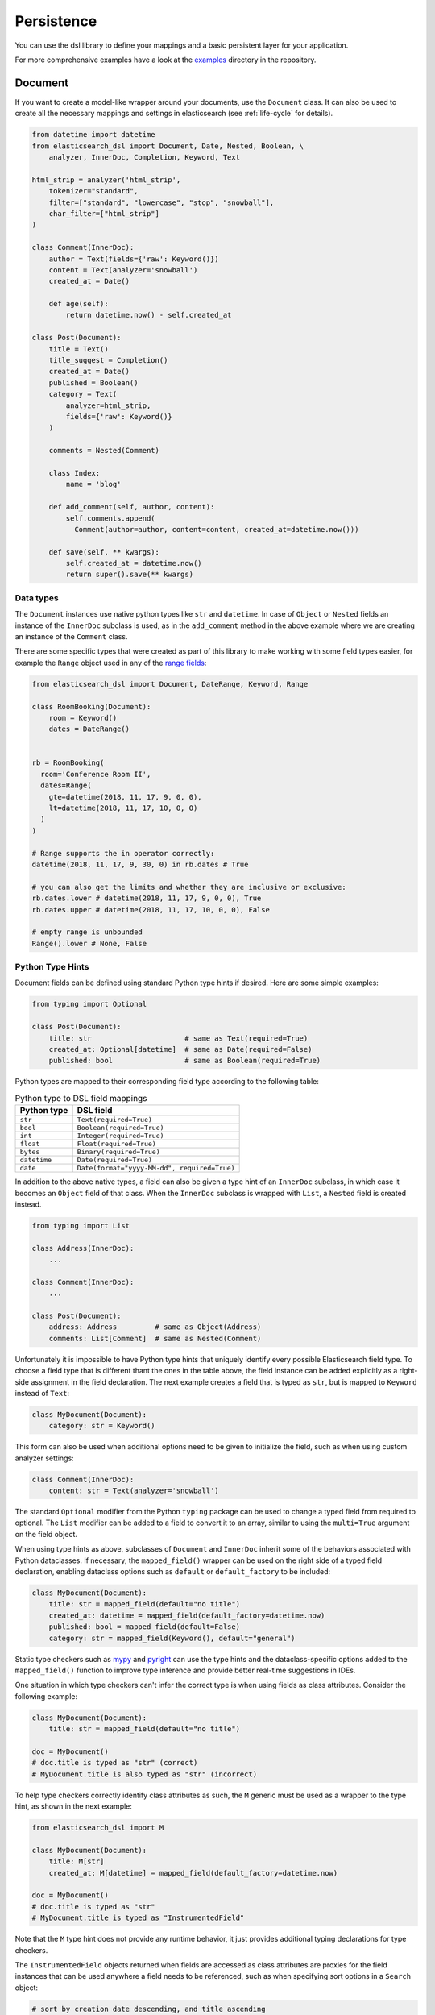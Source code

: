 .. _persistence:

Persistence
===========

You can use the dsl library to define your mappings and a basic persistent
layer for your application.

For more comprehensive examples have a look at the examples_ directory in the
repository.

.. _examples: https://github.com/elastic/elasticsearch-dsl-py/tree/main/examples

.. _doc_type:

Document
--------

If you want to create a model-like wrapper around your documents, use the
``Document`` class. It can also be used to create all the necessary mappings and
settings in elasticsearch (see :ref:`life-cycle` for details).

.. code:: python

    from datetime import datetime
    from elasticsearch_dsl import Document, Date, Nested, Boolean, \
        analyzer, InnerDoc, Completion, Keyword, Text

    html_strip = analyzer('html_strip',
        tokenizer="standard",
        filter=["standard", "lowercase", "stop", "snowball"],
        char_filter=["html_strip"]
    )

    class Comment(InnerDoc):
        author = Text(fields={'raw': Keyword()})
        content = Text(analyzer='snowball')
        created_at = Date()

        def age(self):
            return datetime.now() - self.created_at

    class Post(Document):
        title = Text()
        title_suggest = Completion()
        created_at = Date()
        published = Boolean()
        category = Text(
            analyzer=html_strip,
            fields={'raw': Keyword()}
        )

        comments = Nested(Comment)

        class Index:
            name = 'blog'

        def add_comment(self, author, content):
            self.comments.append(
              Comment(author=author, content=content, created_at=datetime.now()))

        def save(self, ** kwargs):
            self.created_at = datetime.now()
            return super().save(** kwargs)

Data types
~~~~~~~~~~

The ``Document`` instances use native python types like ``str`` and
``datetime``. In case of ``Object`` or ``Nested`` fields an instance of the
``InnerDoc`` subclass is used, as in the ``add_comment`` method in the above
example where we are creating an instance of the ``Comment`` class.

There are some specific types that were created as part of this library to make
working with some field types easier, for example the ``Range`` object used in
any of the `range fields
<https://www.elastic.co/guide/en/elasticsearch/reference/current/range.html>`_:

.. code:: python

    from elasticsearch_dsl import Document, DateRange, Keyword, Range

    class RoomBooking(Document):
        room = Keyword()
        dates = DateRange()


    rb = RoomBooking(
      room='Conference Room II',
      dates=Range(
        gte=datetime(2018, 11, 17, 9, 0, 0),
        lt=datetime(2018, 11, 17, 10, 0, 0)
      )
    )

    # Range supports the in operator correctly:
    datetime(2018, 11, 17, 9, 30, 0) in rb.dates # True

    # you can also get the limits and whether they are inclusive or exclusive:
    rb.dates.lower # datetime(2018, 11, 17, 9, 0, 0), True
    rb.dates.upper # datetime(2018, 11, 17, 10, 0, 0), False

    # empty range is unbounded
    Range().lower # None, False

Python Type Hints
~~~~~~~~~~~~~~~~~

Document fields can be defined using standard Python type hints if desired.
Here are some simple examples:

.. code:: python

    from typing import Optional

    class Post(Document):
        title: str                      # same as Text(required=True)
        created_at: Optional[datetime]  # same as Date(required=False)
        published: bool                 # same as Boolean(required=True)    

Python types are mapped to their corresponding field type according to the
following table:

.. list-table:: Python type to DSL field mappings
   :header-rows: 1

   * - Python type
     - DSL field
   * - ``str``
     - ``Text(required=True)``
   * - ``bool``
     - ``Boolean(required=True)``
   * - ``int``
     - ``Integer(required=True)``
   * - ``float``
     - ``Float(required=True)``
   * - ``bytes``
     - ``Binary(required=True)``
   * - ``datetime``
     - ``Date(required=True)``
   * - ``date``
     - ``Date(format="yyyy-MM-dd", required=True)``

In addition to the above native types, a field can also be given a type hint
of an ``InnerDoc`` subclass, in which case it becomes an ``Object`` field of
that class. When the ``InnerDoc`` subclass is wrapped with ``List``, a
``Nested`` field is created instead.

.. code:: python

    from typing import List

    class Address(InnerDoc):
        ...

    class Comment(InnerDoc):
        ...
    
    class Post(Document):
        address: Address         # same as Object(Address)
        comments: List[Comment]  # same as Nested(Comment)

Unfortunately it is impossible to have Python type hints that uniquely
identify every possible Elasticsearch field type. To choose a field type that
is different thant the ones in the table above, the field instance can be added
explicitly as a right-side assignment in the field declaration. The next
example creates a field that is typed as ``str``, but is mapped to ``Keyword``
instead of ``Text``:

.. code:: python

    class MyDocument(Document):
        category: str = Keyword()

This form can also be used when additional options need to be given to
initialize the field, such as when using custom analyzer settings:

.. code:: python

    class Comment(InnerDoc):
        content: str = Text(analyzer='snowball')

The standard ``Optional`` modifier from the Python ``typing`` package can be
used to change a typed field from required to optional. The ``List`` modifier
can be added to a field to convert it to an array, similar to using the
``multi=True`` argument on the field object.

When using type hints as above, subclasses of ``Document`` and ``InnerDoc``
inherit some of the behaviors associated with Python dataclasses. If
necessary, the ``mapped_field()`` wrapper can be used on the right side of a
typed field declaration, enabling dataclass options such as ``default`` or
``default_factory`` to be included:

.. code:: python

    class MyDocument(Document):
        title: str = mapped_field(default="no title")
        created_at: datetime = mapped_field(default_factory=datetime.now)
        published: bool = mapped_field(default=False)
        category: str = mapped_field(Keyword(), default="general")

Static type checkers such as `mypy <https://mypy-lang.org/>`_ and
`pyright <https://github.com/microsoft/pyright>`_ can use the type hints and
the dataclass-specific options added to the ``mapped_field()`` function to
improve type inference and provide better real-time suggestions in IDEs.

One situation in which type checkers can't infer the correct type is when
using fields as class attributes. Consider the following example:

.. code:: python

    class MyDocument(Document):
        title: str = mapped_field(default="no title")

    doc = MyDocument()
    # doc.title is typed as "str" (correct)
    # MyDocument.title is also typed as "str" (incorrect)

To help type checkers correctly identify class attributes as such, the ``M``
generic must be used as a wrapper to the type hint, as shown in the next
example:

.. code:: python

    from elasticsearch_dsl import M

    class MyDocument(Document):
        title: M[str]
        created_at: M[datetime] = mapped_field(default_factory=datetime.now)

    doc = MyDocument()
    # doc.title is typed as "str"
    # MyDocument.title is typed as "InstrumentedField"

Note that the ``M`` type hint does not provide any runtime behavior, it just
provides additional typing declarations for type checkers.

The ``InstrumentedField`` objects returned when fields are accessed as class
attributes are proxies for the field instances that can be used anywhere a
field needs to be referenced, such as when specifying sort options in a
``Search`` object:

.. code:: python

    # sort by creation date descending, and title ascending
    s = MyDocument.search().sort(-MyDocument.created_at, MyDocument.title)

Note on dates
~~~~~~~~~~~~~

``elasticsearch-dsl`` will always respect the timezone information (or lack
thereof) on the ``datetime`` objects passed in or stored in Elasticsearch.
Elasticsearch itself interprets all datetimes with no timezone information as
``UTC``. If you wish to reflect this in your python code, you can specify
``default_timezone`` when instantiating a ``Date`` field:

.. code:: python

    class Post(Document):
        created_at = Date(default_timezone='UTC')

In that case any ``datetime`` object passed in (or parsed from elasticsearch)
will be treated as if it were in ``UTC`` timezone.

.. _life-cycle:

Document life cycle
~~~~~~~~~~~~~~~~~~~

Before you first use the ``Post`` document type, you need to create the
mappings in Elasticsearch. For that you can either use the :ref:`index` object
or create the mappings directly by calling the ``init`` class method:

.. code:: python

    # create the mappings in Elasticsearch
    Post.init()

This code will typically be run in the setup for your application during a code
deploy, similar to running database migrations.

To create a new ``Post`` document just instantiate the class and pass in any
fields you wish to set, you can then use standard attribute setting to
change/add more fields. Note that you are not limited to the fields defined
explicitly:

.. code:: python

    # instantiate the document
    first = Post(title='My First Blog Post, yay!', published=True)
    # assign some field values, can be values or lists of values
    first.category = ['everything', 'nothing']
    # every document has an id in meta
    first.meta.id = 47


    # save the document into the cluster
    first.save()


All the metadata fields (``id``, ``routing``, ``index`` etc) can be
accessed (and set) via a ``meta`` attribute or directly using the underscored
variant:

.. code:: python

    post = Post(meta={'id': 42})

    # prints 42
    print(post.meta.id)

    # override default index
    post.meta.index = 'my-blog'

.. note::

    Having all metadata accessible through ``meta`` means that this name is
    reserved and you shouldn't have a field called ``meta`` on your document.
    If you, however, need it you can still access the data using the get item
    (as opposed to attribute) syntax: ``post['meta']``.

To retrieve an existing document use the ``get`` class method:

.. code:: python

    # retrieve the document
    first = Post.get(id=42)
    # now we can call methods, change fields, ...
    first.add_comment('me', 'This is nice!')
    # and save the changes into the cluster again
    first.save()

The `Update API
<https://www.elastic.co/guide/en/elasticsearch/reference/current/docs-update.html>`_
can also be used via the ``update`` method. By default any keyword arguments,
beyond the parameters of the API, will be considered fields with new values.
Those fields will be updated on the local copy of the document and then sent
over as partial document to be updated:

.. code:: python

    # retrieve the document
    first = Post.get(id=42)
    # you can update just individual fields which will call the update API
    # and also update the document in place
    first.update(published=True, published_by='me')

In case you wish to use a ``painless`` script to perform the update you can
pass in the script string as ``script`` or the ``id`` of a `stored script
<https://www.elastic.co/guide/en/elasticsearch/reference/current/modules-scripting-using.html#modules-scripting-stored-scripts>`_
via ``script_id``. All additional keyword arguments to the ``update`` method
will then be passed in as parameters of the script. The document will not be
updated in place.

.. code:: python

    # retrieve the document
    first = Post.get(id=42)
    # we execute a script in elasticsearch with additional kwargs being passed
    # as params into the script
    first.update(script='ctx._source.category.add(params.new_category)',
                 new_category='testing')

If the document is not found in elasticsearch an exception
(``elasticsearch.NotFoundError``) will be raised. If you wish to return
``None`` instead just pass in ``ignore=404`` to suppress the exception:

.. code:: python

    p = Post.get(id='not-in-es', ignore=404)
    p is None

When you wish to retrieve multiple documents at the same time by their ``id``
you can use the ``mget`` method:

.. code:: python

    posts = Post.mget([42, 47, 256])

``mget`` will, by default, raise a ``NotFoundError`` if any of the documents
wasn't found and ``RequestError`` if any of the document had resulted in error.
You can control this behavior by setting parameters:

``raise_on_error``
  If ``True`` (default) then any error will cause an exception to be raised.
  Otherwise all documents containing errors will be treated as missing.

``missing``
  Can have three possible values: ``'none'`` (default), ``'raise'`` and
  ``'skip'``. If a document is missing or errored it will either be replaced
  with ``None``, an exception will be raised or the document will be skipped in
  the output list entirely.


The index associated with the ``Document`` is accessible via the ``_index``
class property which gives you access to the :ref:`index` class.

The ``_index`` attribute is also home to the ``load_mappings`` method which will
update the mapping on the ``Index`` from elasticsearch. This is very useful
if you use dynamic mappings and want the class to be aware of those fields (for
example if you wish the ``Date`` fields to be properly (de)serialized):

.. code:: python

    Post._index.load_mappings()

To delete a document just call its ``delete`` method:

.. code:: python

    first = Post.get(id=42)
    first.delete()

.. _analysis:

Analysis
~~~~~~~~

To specify ``analyzer`` values for ``Text`` fields you can just use the name
of the analyzer (as a string) and either rely on the analyzer being defined
(like built-in analyzers) or define the analyzer yourself manually.

Alternatively you can create your own analyzer and have the persistence layer
handle its creation, from our example earlier:

.. code:: python

    from elasticsearch_dsl import analyzer, tokenizer

    my_analyzer = analyzer('my_analyzer',
        tokenizer=tokenizer('trigram', 'nGram', min_gram=3, max_gram=3),
        filter=['lowercase']
    )

Each analysis object needs to have a name (``my_analyzer`` and ``trigram`` in
our example) and tokenizers, token filters and char filters also need to
specify type (``nGram`` in our example).

Once you have an instance of a custom ``analyzer`` you can also call the
`analyze API
<https://www.elastic.co/guide/en/elasticsearch/reference/current/indices-analyze.html>`_
on it by using the ``simulate`` method:

.. code:: python

    response = my_analyzer.simulate('Hello World!')

    # ['hel', 'ell', 'llo', 'lo ', 'o w', ' wo', 'wor', 'orl', 'rld', 'ld!']
    tokens = [t.token for t in response.tokens]

.. note::

    When creating a mapping which relies on a custom analyzer the index must
    either not exist or be closed. To create multiple ``Document``-defined
    mappings you can use the :ref:`index` object.

Search
~~~~~~

To search for this document type, use the ``search`` class method:

.. code:: python

    # by calling .search we get back a standard Search object
    s = Post.search()
    # the search is already limited to the index and doc_type of our document
    s = s.filter('term', published=True).query('match', title='first')


    results = s.execute()

    # when you execute the search the results are wrapped in your document class (Post)
    for post in results:
        print(post.meta.score, post.title)

Alternatively you can just take a ``Search`` object and restrict it to return
our document type, wrapped in correct class:

.. code:: python

    s = Search()
    s = s.doc_type(Post)

You can also combine document classes with standard doc types (just strings),
which will be treated as before. You can also pass in multiple ``Document``
subclasses and each document in the response will be wrapped in it's class.

If you want to run suggestions, just use the ``suggest`` method on the
``Search`` object:

.. code:: python

    s = Post.search()
    s = s.suggest('title_suggestions', 'pyth', completion={'field': 'title_suggest'})

    response = s.execute()

    for result in response.suggest.title_suggestions:
        print('Suggestions for %s:' % result.text)
        for option in result.options:
            print('  %s (%r)' % (option.text, option.payload))


``class Meta`` options
~~~~~~~~~~~~~~~~~~~~~~

In the ``Meta`` class inside your document definition you can define various
metadata for your document:

``mapping``
  optional instance of ``Mapping`` class to use as base for the mappings
  created from the fields on the document class itself.

Any attributes on the ``Meta`` class that are instance of ``MetaField`` will be
used to control the mapping of the meta fields (``_all``, ``dynamic`` etc).
Just name the parameter (without the leading underscore) as the field you wish
to map and pass any parameters to the ``MetaField`` class:

.. code:: python

    class Post(Document):
        title = Text()

        class Meta:
            all = MetaField(enabled=False)
            dynamic = MetaField('strict')

``class Index`` options
~~~~~~~~~~~~~~~~~~~~~~~

This section of the ``Document`` definition can contain any information about
the index, its name, settings and other attributes:

``name``
  name of the index to use, if it contains a wildcard (``*``) then it cannot be
  used for any write operations and an ``index`` kwarg will have to be passed
  explicitly when calling methods like ``.save()``.

``using``
  default connection alias to use, defaults to ``'default'``

``settings``
  dictionary containing any settings for the ``Index`` object like
  ``number_of_shards``.

``analyzers``
  additional list of analyzers that should be defined on an index (see
  :ref:`analysis` for details).

``aliases``
  dictionary with any aliases definitions

Document Inheritance
~~~~~~~~~~~~~~~~~~~~

You can use standard Python inheritance to extend models, this can be useful in
a few scenarios. For example if you want to have a ``BaseDocument`` defining
some common fields that several different ``Document`` classes should share:

.. code:: python

    class User(InnerDoc):
        username = Text(fields={'keyword': Keyword()})
        email = Text()

    class BaseDocument(Document):
        created_by = Object(User)
        created_date = Date()
        last_updated = Date()

        def save(**kwargs):
            if not self.created_date:
                self.created_date = datetime.now()
            self.last_updated = datetime.now()
            return super(BaseDocument, self).save(**kwargs)

    class BlogPost(BaseDocument):
        class Index:
            name = 'blog'

Another use case would be using the `join type
<https://www.elastic.co/guide/en/elasticsearch/reference/current/parent-join.html>`_
to have multiple different entities in a single index. You can see an `example
<https://github.com/elastic/elasticsearch-dsl-py/blob/master/examples/parent_child.py>`_
of this approach. Note that in this case, if the subclasses don't define their
own `Index` classes, the mappings are merged and shared between all the
subclasses.

.. _index:

Index
-----

In typical scenario using ``class Index`` on a ``Document`` class is sufficient
to perform any action. In a few cases though it can be useful to manipulate an
``Index`` object directly.

``Index`` is a class responsible for holding all the metadata related to an
index in elasticsearch - mappings and settings. It is most useful when defining
your mappings since it allows for easy creation of multiple mappings at the
same time. This is especially useful when setting up your elasticsearch objects
in a migration:

.. code:: python

    from elasticsearch_dsl import Index, Document, Text, analyzer

    blogs = Index('blogs')

    # define custom settings
    blogs.settings(
        number_of_shards=1,
        number_of_replicas=0
    )

    # define aliases
    blogs.aliases(
        old_blogs={}
    )

    # register a document with the index
    blogs.document(Post)

    # can also be used as class decorator when defining the Document
    @blogs.document
    class Post(Document):
        title = Text()

    # You can attach custom analyzers to the index

    html_strip = analyzer('html_strip',
        tokenizer="standard",
        filter=["standard", "lowercase", "stop", "snowball"],
        char_filter=["html_strip"]
    )

    blogs.analyzer(html_strip)

    # delete the index, ignore if it doesn't exist
    blogs.delete(ignore=404)

    # create the index in elasticsearch
    blogs.create()

You can also set up a template for your indices and use the ``clone`` method to
create specific copies:

.. code:: python

    blogs = Index('blogs', using='production')
    blogs.settings(number_of_shards=2)
    blogs.document(Post)

    # create a copy of the index with different name
    company_blogs = blogs.clone('company-blogs')

    # create a different copy on different cluster
    dev_blogs = blogs.clone('blogs', using='dev')
    # and change its settings
    dev_blogs.setting(number_of_shards=1)

.. _index-template:

IndexTemplate
~~~~~~~~~~~~~

``elasticsearch-dsl`` also exposes an option to manage `index templates
<https://www.elastic.co/guide/en/elasticsearch/reference/current/indices-templates.html>`_
in elasticsearch using the ``IndexTemplate`` class which has very similar API to ``Index``.


Once an index template is saved in elasticsearch it's contents will be
automatically applied to new indices (existing indices are completely
unaffected by templates) that match the template pattern (any index starting
with ``blogs-`` in our example), even if the index is created automatically
upon indexing a document into that index.

Potential workflow for a set of time based indices governed by a single template:

.. code:: python

    from datetime import datetime

    from elasticsearch_dsl import Document, Date, Text


    class Log(Document):
        content = Text()
        timestamp = Date()

        class Index:
            name = "logs-*"
            settings = {
              "number_of_shards": 2
            }

        def save(self, **kwargs):
            # assign now if no timestamp given
            if not self.timestamp:
                self.timestamp = datetime.now()

            # override the index to go to the proper timeslot
            kwargs['index'] = self.timestamp.strftime('logs-%Y%m%d')
            return super().save(**kwargs)

    # once, as part of application setup, during deploy/migrations:
    logs = Log._index.as_template('logs', order=0)
    logs.save()

    # to perform search across all logs:
    search = Log.search()
